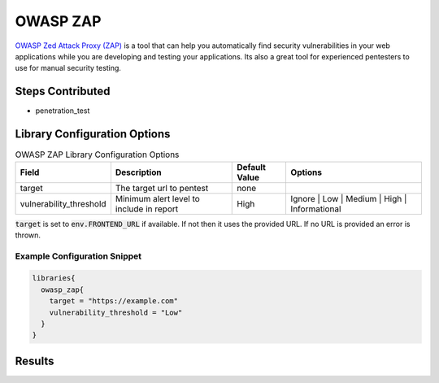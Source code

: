 .. _Owasp Zap Library: 
---------
OWASP ZAP
---------

`OWASP Zed Attack Proxy (ZAP)`_ is a tool that can help
you automatically find security vulnerabilities in your web applications while
you are developing and testing your applications. Its also a great tool for
experienced pentesters to use for manual security testing.

Steps Contributed
#################
* penetration_test

Library Configuration Options
#############################

.. csv-table:: OWASP ZAP Library Configuration Options
   :header: "Field", "Description", "Default Value", "Options"

   "target", "The target url to pentest", "none", 
   "vulnerability_threshold", "Minimum alert level to include in report", "High", "Ignore | Low | Medium | High | Informational"

:code:`target` is set to :code:`env.FRONTEND_URL` if available. If not then it uses the provided
URL. If no URL is provided an error is thrown.

Example Configuration Snippet
*****************************

.. code::

   libraries{
     owasp_zap{
       target = "https://example.com"
       vulnerability_threshold = "Low"
     }
   }

Results
#######
.. image:: ../../images/owasp_zap/report.png
   :alt: OWASP ZAP example

.. _OWASP Zed Attack Proxy (ZAP): https://www.owasp.org/index.php/OWASP_Zed_Attack_Proxy_Project